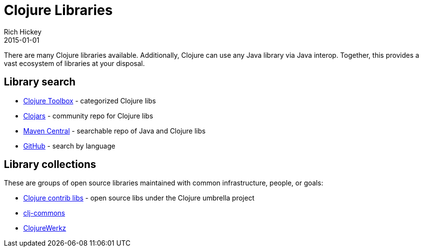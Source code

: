 = Clojure Libraries
Rich Hickey
2015-01-01
:type: community
:toc: macro
:icons: font

ifdef::env-github,env-browser[:outfilesuffix: .adoc]

There are many Clojure libraries available. Additionally, Clojure can use any Java library via Java interop. Together, this provides a vast ecosystem of libraries at your disposal.

== Library search

* https://www.clojure-toolbox.com/[Clojure Toolbox] - categorized Clojure libs
* https://clojars.org/[Clojars] - community repo for Clojure libs
* https://search.maven.org[Maven Central] - searchable repo of Java and Clojure libs
* https://github.com/search?language=Clojure[GitHub] - search by language

== Library collections

These are groups of open source libraries maintained with common infrastructure, people, or goals:

* <<contrib_libs#,Clojure contrib libs>> - open source libs under the Clojure umbrella project
* https://clj-commons.org/[clj-commons]
* http://clojurewerkz.org/[ClojureWerkz]
